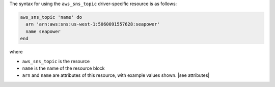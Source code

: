 .. The contents of this file are included in multiple topics.
.. This file should not be changed in a way that hinders its ability to appear in multiple documentation sets.

The syntax for using the ``aws_sns_topic`` driver-specific resource is as follows:

.. code-block:: ruby

   aws_sns_topic 'name' do
     arn 'arn:aws:sns:us-west-1:5060091557628:seapower'
     name seapower
   end

where 

* ``aws_sns_topic`` is the resource
* ``name`` is the name of the resource block
* ``arn`` and ``name`` are attributes of this resource, with example values shown. |see attributes|
